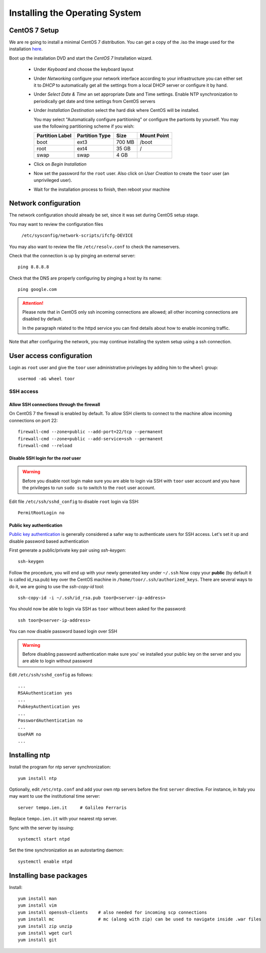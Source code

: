 .. _centos_setup:

###############################
Installing the Operating System
###############################

CentOS 7 Setup
==============

We are re going to install a minimal CentOS 7 distribution. 
You can get a copy of the .iso the image used for the installation 
`here <http://mi.mirror.garr.it/mirrors/CentOS/7/isos/x86_64/CentOS-7-x86_64-Minimal-1503-01.iso>`_.

Boot up the installation DVD and start the `CentOS 7` Installation wizard.

    - Under `Keyboard` and choose the keyboard layout
    - Under `Networking` configure your network interface according to your infrastructure
      you can either set it to `DHCP` to automatically get all the settings from
      a local DHCP server or configure it by hand.    
    - Under `Select Date & Time` an set appropriate Date and Time settings.
      Enable NTP synchronization to periodically get date and time settings from CentOS servers    
    - Under `Installation Destination` select the hard disk where CentOS will
      be installed. 
      
      You may select "Automatically configure partitioning" or configure the partionts by yourself. 
      You may use the following partitioning scheme if you wish:
      
      +-----------------+----------------+-----------+-------------+
      | Partition Label | Partition Type | Size      | Mount Point |
      +=================+================+===========+=============+
      | boot            | ext3           |   700 MB  | /boot       |
      +-----------------+----------------+-----------+-------------+
      | root            | ext4           |    35 GB  | /           |
      +-----------------+----------------+-----------+-------------+
      | swap            | swap           |     4 GB  |             |
      +-----------------+----------------+-----------+-------------+
    - Click on `Begin Installation`
    - Now set the password for the ``root`` user. Also click on `User Creation` to
      create the ``toor`` user (an unprivileged user).
    -  Wait for the installation process to finish, then reboot your machine


Network configuration
=====================

The network configuration should already be set, since it was set during CentOS 
setup stage. 

You may want to review the configuration files

   ``/etc/sysconfig/network-scripts/ifcfg-DEVICE``

You may also want to review the file ``/etc/resolv.conf`` 
to check the nameservers.

Check that the connection is up by pinging an external server::

   ping 8.8.8.8

Check that the DNS are properly configuring by pinging a host by its name::

   ping google.com

.. attention:: 
   Please note that in CentOS only ssh incoming connections are allowed; 
   all other incoming connections are disabled by default.
          
   In the paragraph related to the httpd service you can find details about
   how to enable incoming traffic. 

Note that after configuring the network, you may continue installing the system setup using a ssh connection.


User access configuration
=========================

Login as ``root`` user and give the ``toor`` user administrative privileges
by adding him to the ``wheel`` group: ::

   usermod -aG wheel toor

SSH access
----------

Allow SSH connections through the firewall
''''''''''''''''''''''''''''''''''''''''''

On CentOS 7 the firewall is enabled by default. To allow SSH clients to connect
to the machine allow incoming connections on port 22::

    firewall-cmd --zone=public --add-port=22/tcp --permanent
    firewall-cmd --zone=public --add-service=ssh --permanent
    firewall-cmd --reload

Disable SSH login for the `root` user
'''''''''''''''''''''''''''''''''''''
.. warning::
    Before you disable root login make sure you are able to login via SSH with
    ``toor`` user account and you have the privileges to run ``sudo su`` to
    switch to the ``root`` user account.

Edit file ``/etc/ssh/sshd_config`` to disable ``root`` login via SSH::

    PermitRootLogin no

Public key authentication
'''''''''''''''''''''''''

`Public key authentication`_ is generally considered a safer way to authenticate
users for SSH access. Let's set it up and disable password based authentication

.. _a link: https://en.wikipedia.org/wiki/Public-key_cryptography

First generate a public/private key pair using `ssh-keygen`::

    ssh-keygen

Follow the procedure, you will end up with your newly generated key under ``~/.ssh``
Now copy your **public** (by default it is called id_rsa.pub) key over the CentOS
machine in ``/home/toor/.ssh/authorized_keys``. There are several ways to do
it, we are going to use the `ssh-copy-id` tool::

        ssh-copy-id -i ~/.ssh/id_rsa.pub toor@<server-ip-address>

You should now be able to login via SSH as ``toor`` without been asked for
the password::

    ssh toor@<server-ip-address>

You can now disable password based login over SSH

.. warning::
    Before disabling password authentication make sure you' ve installed your
    public key on the server and you are able to login without password

Edit ``/etc/ssh/sshd_config`` as follows::

    ...
    RSAAuthentication yes
    ...
    PubkeyAuthentication yes
    ...
    PasswordAuthentication no
    ...
    UsePAM no
    ...


Installing ntp
==============

Install the program for ntp server synchronization::

   yum install ntp

Optionally, edit ``/etc/ntp.conf`` and add your own ntp servers before the first ``server`` directive.
For instance, in Italy you may want to use the institutional time server::

   server tempo.ien.it     # Galileo Ferraris

Replace ``tempo.ien.it`` with your nearest ntp server.

Sync with the server by issuing::

   systemctl start ntpd 
 
Set the time synchronization as an autostarting daemon::
 
   systemctl enable ntpd

Installing base packages
========================

Install::

  yum install man
  yum install vim
  yum install openssh-clients    # also needed for incoming scp connections
  yum install mc                 # mc (along with zip) can be used to navigate inside .war files
  yum install zip unzip
  yum install wget curl
  yum install git
  
  
  
